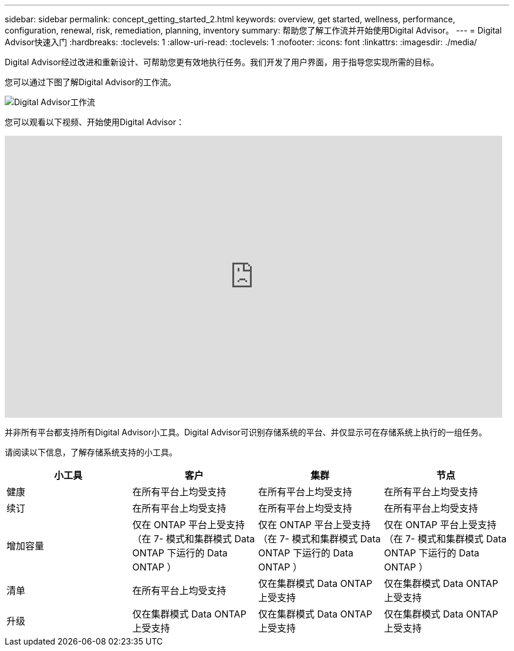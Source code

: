 ---
sidebar: sidebar 
permalink: concept_getting_started_2.html 
keywords: overview, get started, wellness, performance, configuration, renewal, risk, remediation, planning, inventory 
summary: 帮助您了解工作流并开始使用Digital Advisor。 
---
= Digital Advisor快速入门
:hardbreaks:
:toclevels: 1
:allow-uri-read: 
:toclevels: 1
:nofooter: 
:icons: font
:linkattrs: 
:imagesdir: ./media/


[role="lead"]
Digital Advisor经过改进和重新设计、可帮助您更有效地执行任务。我们开发了用户界面，用于指导您实现所需的目标。

您可以通过下图了解Digital Advisor的工作流。

image:activeiq2_workflow.png["Digital Advisor工作流"]

您可以观看以下视频、开始使用Digital Advisor：

video::rEPtldosjWM[youtube,width=848,height=480]
并非所有平台都支持所有Digital Advisor小工具。Digital Advisor可识别存储系统的平台、并仅显示可在存储系统上执行的一组任务。

请阅读以下信息，了解存储系统支持的小工具。

[cols="4*"]
|===
| *小工具* | *客户* | *集群* | *节点* 


| 健康 | 在所有平台上均受支持 | 在所有平台上均受支持 | 在所有平台上均受支持 


| 续订 | 在所有平台上均受支持 | 在所有平台上均受支持 | 在所有平台上均受支持 


| 增加容量 | 仅在 ONTAP 平台上受支持 （在 7- 模式和集群模式 Data ONTAP 下运行的 Data ONTAP ） | 仅在 ONTAP 平台上受支持 （在 7- 模式和集群模式 Data ONTAP 下运行的 Data ONTAP ） | 仅在 ONTAP 平台上受支持 （在 7- 模式和集群模式 Data ONTAP 下运行的 Data ONTAP ） 


| 清单 | 在所有平台上均受支持 | 仅在集群模式 Data ONTAP 上受支持 | 仅在集群模式 Data ONTAP 上受支持 


| 升级 | 仅在集群模式 Data ONTAP 上受支持 | 仅在集群模式 Data ONTAP 上受支持 | 仅在集群模式 Data ONTAP 上受支持 
|===